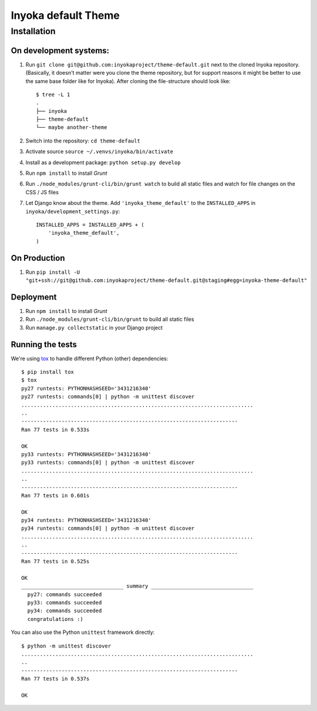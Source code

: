 ====================
Inyoka default Theme
====================

Installation
============

On development systems:
-----------------------

1. Run ``git clone git@github.com:inyokaproject/theme-default.git`` next to
   the cloned Inyoka repository. (Basically, it doesn't matter were you clone
   the theme repository, but for support reasons it might be better to use the
   same base folder like for Inyoka). After cloning the file-structure should
   look like::

        $ tree -L 1
        .
        ├── inyoka
        ├── theme-default
        └── maybe another-theme

2. Switch into the repository: ``cd theme-default``
3. Activate source ``source ~/.venvs/inyoka/bin/activate``
4. Install as a development package: ``python setup.py develop``
5. Run ``npm install`` to install *Grunt*
6. Run ``./node_modules/grunt-cli/bin/grunt watch`` to build all static files
   and watch for file changes on the CSS / JS files
7. Let Django know about the theme. Add ``'inyoka_theme_default'`` to the
   ``INSTALLED_APPS`` in ``inyoka/development_settings.py``::

       INSTALLED_APPS = INSTALLED_APPS + (
           'inyoka_theme_default',
       )

On Production
-------------

1. Run ``pip install -U "git+ssh://git@github.com:inyokaproject/theme-default.git@staging#egg=inyoka-theme-default"``

Deployment
----------

1. Run ``npm install`` to install *Grunt*
2. Run ``./node_modules/grunt-cli/bin/grunt`` to build all static files
3. Run ``manage.py collectstatic`` in your Django project

Running the tests
-----------------

We're using `tox <https://pypi.python.org/pypi/tox/>`_ to handle different
Python (other) dependencies::

    $ pip install tox
    $ tox
    py27 runtests: PYTHONHASHSEED='3431216340'
    py27 runtests: commands[0] | python -m unittest discover
    ...........................................................................
    ..
    ----------------------------------------------------------------------
    Ran 77 tests in 0.533s

    OK
    py33 runtests: PYTHONHASHSEED='3431216340'
    py33 runtests: commands[0] | python -m unittest discover
    ...........................................................................
    ..
    ----------------------------------------------------------------------
    Ran 77 tests in 0.601s

    OK
    py34 runtests: PYTHONHASHSEED='3431216340'
    py34 runtests: commands[0] | python -m unittest discover
    ...........................................................................
    ..
    ----------------------------------------------------------------------
    Ran 77 tests in 0.525s

    OK
    _________________________________ summary _________________________________
      py27: commands succeeded
      py33: commands succeeded
      py34: commands succeeded
      congratulations :)

You can also use the Python ``unittest`` framework directly::

    $ python -m unittest discover
    ...........................................................................
    ..
    ----------------------------------------------------------------------
    Ran 77 tests in 0.537s

    OK
